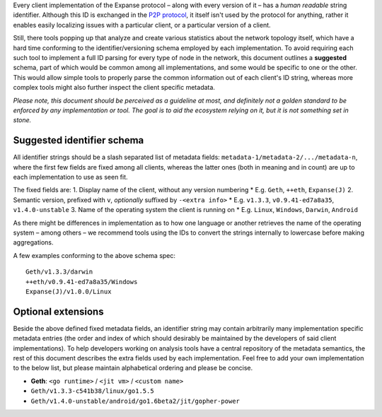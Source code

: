 Every client implementation of the Expanse protocol – along with every
version of it – has a *human readable* string identifier. Although this
ID is exchanged in the `P2P
protocol <https://github.com/expanse-org/wiki/wiki/%C3%90%CE%9EVp2p-Wire-Protocol#p2p>`__,
it itself isn't used by the protocol for anything, rather it enables
easily localizing issues with a particular client, or a particular
version of a client.

Still, there tools popping up that analyze and create various statistics
about the network topology itself, which have a hard time conforming to
the identifier/versioning schema employed by each implementation. To
avoid requiring each such tool to implement a full ID parsing for every
type of node in the network, this document outlines a **suggested**
schema, part of which would be common among all implementations, and
some would be specific to one or the other. This would allow simple
tools to properly parse the common information out of each client's ID
string, whereas more complex tools might also further inspect the client
specific metadata.

*Please note, this document should be perceived as a guideline at most,
and definitely not a golden standard to be enforced by any
implementation or tool. The goal is to aid the ecosystem relying on it,
but it is not something set in stone.*

Suggested identifier schema
~~~~~~~~~~~~~~~~~~~~~~~~~~~

All identifier strings should be a slash separated list of metadata
fields: ``metadata-1/metadata-2/.../metadata-n``, where the first few
fields are fixed among all clients, whereas the latter ones (both in
meaning and in count) are up to each implementation to use as seen fit.

The fixed fields are: 1. Display name of the client, without any version
numbering \* E.g. ``Geth``, ``++eth``, ``Expanse(J)`` 2. Semantic
version, prefixed with ``v``, *optionally* suffixed by ``-<extra info>``
\* E.g. ``v1.3.3``, ``v0.9.41-ed7a8a35``, ``v1.4.0-unstable`` 3. Name of
the operating system the client is running on \* E.g. ``Linux``,
``Windows``, ``Darwin``, ``Android``

As there might be differences in implementation as to how one language
or another retrieves the name of the operating system – among others –
we recommend tools using the IDs to convert the strings internally to
lowercase before making aggregations.

A few examples conforming to the above schema spec:

::

     Geth/v1.3.3/darwin
     ++eth/v0.9.41-ed7a8a35/Windows
     Expanse(J)/v1.0.0/Linux

Optional extensions
~~~~~~~~~~~~~~~~~~~

Beside the above defined fixed metadata fields, an identifier string may
contain arbitrarily many implementation specific metadata entries (the
order and index of which should desirably be maintained by the
developers of said client implementations). To help developers working
on analysis tools have a central repository of the metadata semantics,
the rest of this document describes the extra fields used by each
implementation. Feel free to add your own implementation to the below
list, but please maintain alphabetical ordering and please be concise.

-  **Geth**: ``<go runtime>`` / ``<jit vm>`` / ``<custom name>``
-  ``Geth/v1.3.3-c541b38/linux/go1.5.5``
-  ``Geth/v1.4.0-unstable/android/go1.6beta2/jit/gopher-power``
